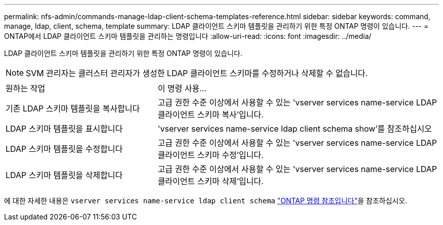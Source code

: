 ---
permalink: nfs-admin/commands-manage-ldap-client-schema-templates-reference.html 
sidebar: sidebar 
keywords: command, manage, ldap, client, schema, template 
summary: LDAP 클라이언트 스키마 템플릿을 관리하기 위한 특정 ONTAP 명령이 있습니다. 
---
= ONTAP에서 LDAP 클라이언트 스키마 템플릿을 관리하는 명령입니다
:allow-uri-read: 
:icons: font
:imagesdir: ../media/


[role="lead"]
LDAP 클라이언트 스키마 템플릿을 관리하기 위한 특정 ONTAP 명령이 있습니다.

[NOTE]
====
SVM 관리자는 클러스터 관리자가 생성한 LDAP 클라이언트 스키마를 수정하거나 삭제할 수 없습니다.

====
[cols="35,65"]
|===


| 원하는 작업 | 이 명령 사용... 


 a| 
기존 LDAP 스키마 템플릿을 복사합니다
 a| 
고급 권한 수준 이상에서 사용할 수 있는 'vserver services name-service LDAP 클라이언트 스키마 복사'입니다.



 a| 
LDAP 스키마 템플릿을 표시합니다
 a| 
'vserver services name-service ldap client schema show'를 참조하십시오



 a| 
LDAP 스키마 템플릿을 수정합니다
 a| 
고급 권한 수준 이상에서 사용할 수 있는 'vserver services name-service LDAP 클라이언트 스키마 수정'입니다.



 a| 
LDAP 스키마 템플릿을 삭제합니다
 a| 
고급 권한 수준 이상에서 사용할 수 있는 'vserver services name-service LDAP 클라이언트 스키마 삭제'입니다.

|===
에 대한 자세한 내용은 `vserver services name-service ldap client schema` link:https://docs.netapp.com/us-en/ontap-cli/search.html?q=vserver+services+name-service+ldap+client+schema["ONTAP 명령 참조입니다"^]을 참조하십시오.
